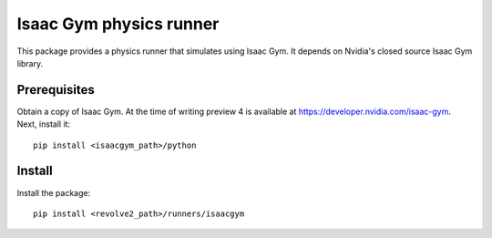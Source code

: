 ========================
Isaac Gym physics runner
========================
This package provides a physics runner that simulates using Isaac Gym.
It depends on Nvidia's closed source Isaac Gym library.

-------------
Prerequisites
-------------
Obtain a copy of Isaac Gym.
At the time of writing preview 4 is available at `<https://developer.nvidia.com/isaac-gym>`_.
Next, install it::

    pip install <isaacgym_path>/python

-------
Install
-------
Install the package::

    pip install <revolve2_path>/runners/isaacgym
